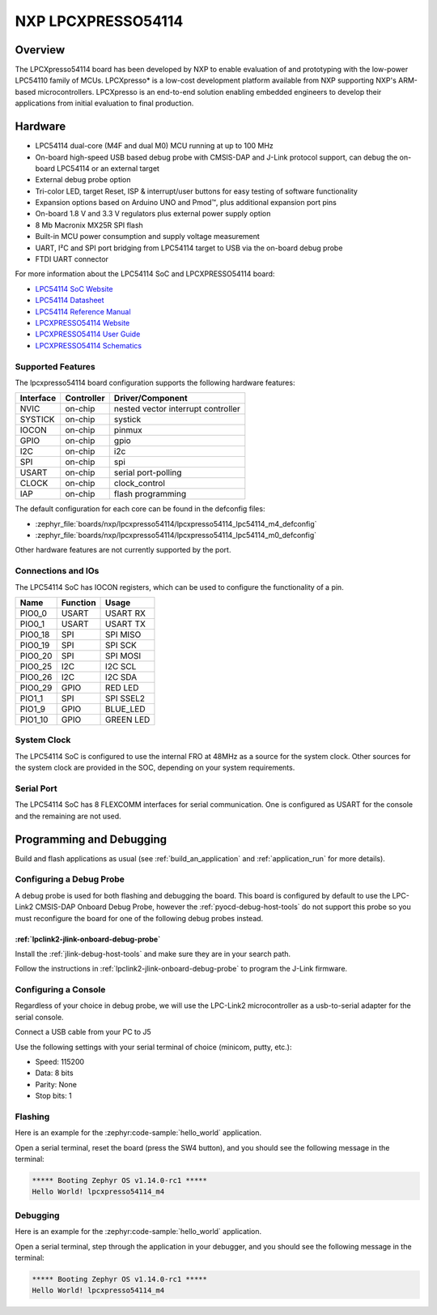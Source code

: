 .. _lpcxpresso54114:

NXP LPCXPRESSO54114
###################

Overview
********

The LPCXpresso54114 board has been developed by NXP to enable evaluation of and
prototyping with the low-power LPC54110 family of MCUs. LPCXpresso* is a
low-cost development platform available from NXP supporting NXP's ARM-based
microcontrollers. LPCXpresso is an end-to-end solution enabling embedded
engineers to develop their applications from initial evaluation to final
production.

.. image:: lpcxpresso54114_m4.jpg
   :align: center
   :alt: LPCXPRESSO54114

Hardware
********

- LPC54114 dual-core (M4F and dual M0) MCU running at up to 100 MHz
- On-board high-speed USB based debug probe with CMSIS-DAP and J-Link protocol
  support, can debug the on-board LPC54114 or an external target
- External debug probe option
- Tri-color LED, target Reset, ISP & interrupt/user buttons for easy testing of
  software functionality
- Expansion options based on Arduino UNO and Pmod™, plus additional expansion
  port pins
- On-board 1.8 V and 3.3 V regulators plus external power supply option
- 8 Mb Macronix MX25R SPI flash
- Built-in MCU power consumption and supply voltage measurement
- UART, I²C and SPI port bridging from LPC54114 target to USB via the on-board
  debug probe
- FTDI UART connector

For more information about the LPC54114 SoC and LPCXPRESSO54114 board:

- `LPC54114 SoC Website`_
- `LPC54114 Datasheet`_
- `LPC54114 Reference Manual`_
- `LPCXPRESSO54114 Website`_
- `LPCXPRESSO54114 User Guide`_
- `LPCXPRESSO54114 Schematics`_

Supported Features
==================

The lpcxpresso54114 board configuration supports the following hardware
features:

+-----------+------------+-------------------------------------+
| Interface | Controller | Driver/Component                    |
+===========+============+=====================================+
| NVIC      | on-chip    | nested vector interrupt controller  |
+-----------+------------+-------------------------------------+
| SYSTICK   | on-chip    | systick                             |
+-----------+------------+-------------------------------------+
| IOCON     | on-chip    | pinmux                              |
+-----------+------------+-------------------------------------+
| GPIO      | on-chip    | gpio                                |
+-----------+------------+-------------------------------------+
| I2C       | on-chip    | i2c                                 |
+-----------+------------+-------------------------------------+
| SPI       | on-chip    | spi                                 |
+-----------+------------+-------------------------------------+
| USART     | on-chip    | serial port-polling                 |
+-----------+------------+-------------------------------------+
| CLOCK     | on-chip    | clock_control                       |
+-----------+------------+-------------------------------------+
| IAP       | on-chip    | flash programming                   |
+-----------+------------+-------------------------------------+

The default configuration for each core can be found in the defconfig files:

- :zephyr_file:`boards/nxp/lpcxpresso54114/lpcxpresso54114_lpc54114_m4_defconfig`
- :zephyr_file:`boards/nxp/lpcxpresso54114/lpcxpresso54114_lpc54114_m0_defconfig`

Other hardware features are not currently supported by the port.

Connections and IOs
===================

The LPC54114 SoC has IOCON registers, which can be used to configure the
functionality of a pin.

+---------+-----------------+----------------------------+
| Name    | Function        | Usage                      |
+=========+=================+============================+
| PIO0_0  | USART           | USART RX                   |
+---------+-----------------+----------------------------+
| PIO0_1  | USART           | USART TX                   |
+---------+-----------------+----------------------------+
| PIO0_18 | SPI             | SPI MISO                   |
+---------+-----------------+----------------------------+
| PIO0_19 | SPI             | SPI SCK                    |
+---------+-----------------+----------------------------+
| PIO0_20 | SPI             | SPI MOSI                   |
+---------+-----------------+----------------------------+
| PIO0_25 | I2C             | I2C SCL                    |
+---------+-----------------+----------------------------+
| PIO0_26 | I2C             | I2C SDA                    |
+---------+-----------------+----------------------------+
| PIO0_29 | GPIO            | RED LED                    |
+---------+-----------------+----------------------------+
| PIO1_1  | SPI             | SPI SSEL2                  |
+---------+-----------------+----------------------------+
| PIO1_9  | GPIO            | BLUE_LED                   |
+---------+-----------------+----------------------------+
| PIO1_10 | GPIO            | GREEN LED                  |
+---------+-----------------+----------------------------+

System Clock
============

The LPC54114 SoC is configured to use the internal FRO at 48MHz as a source for
the system clock. Other sources for the system clock are provided in the SOC,
depending on your system requirements.

Serial Port
===========

The LPC54114 SoC has 8 FLEXCOMM interfaces for serial communication.  One is
configured as USART for the console and the remaining are not used.

Programming and Debugging
*************************

Build and flash applications as usual (see :ref:`build_an_application` and
:ref:`application_run` for more details).

Configuring a Debug Probe
=========================

A debug probe is used for both flashing and debugging the board. This board is
configured by default to use the LPC-Link2 CMSIS-DAP Onboard Debug Probe,
however the :ref:`pyocd-debug-host-tools` do not support this probe so you must
reconfigure the board for one of the following debug probes instead.

:ref:`lpclink2-jlink-onboard-debug-probe`
-----------------------------------------

Install the :ref:`jlink-debug-host-tools` and make sure they are in your search
path.

Follow the instructions in :ref:`lpclink2-jlink-onboard-debug-probe` to program
the J-Link firmware.

Configuring a Console
=====================

Regardless of your choice in debug probe, we will use the LPC-Link2
microcontroller as a usb-to-serial adapter for the serial console.

Connect a USB cable from your PC to J5

Use the following settings with your serial terminal of choice (minicom, putty,
etc.):

- Speed: 115200
- Data: 8 bits
- Parity: None
- Stop bits: 1

Flashing
========

Here is an example for the :zephyr:code-sample:`hello_world` application.

.. zephyr-app-commands::
   :zephyr-app: samples/hello_world
   :board: lpcxpresso54114/lpc54114/m4
   :goals: flash

Open a serial terminal, reset the board (press the SW4 button), and you should
see the following message in the terminal:

.. code-block:: console

   ***** Booting Zephyr OS v1.14.0-rc1 *****
   Hello World! lpcxpresso54114_m4

Debugging
=========

Here is an example for the :zephyr:code-sample:`hello_world` application.

.. zephyr-app-commands::
   :zephyr-app: samples/hello_world
   :board: lpcxpresso54114/lpc54114/m4
   :goals: debug

Open a serial terminal, step through the application in your debugger, and you
should see the following message in the terminal:

.. code-block:: console

   ***** Booting Zephyr OS v1.14.0-rc1 *****
   Hello World! lpcxpresso54114_m4

.. _LPC54114 SoC Website:
   https://www.nxp.com/products/processors-and-microcontrollers/arm-based-processors-and-mcus/lpc-cortex-m-mcus/lpc54000-series-cortex-m4-mcus/low-power-microcontrollers-mcus-based-on-arm-cortex-m4-cores-with-optional-cortex-m0-plus-co-processor:LPC541XX

.. _LPC54114 Datasheet:
   https://www.nxp.com/docs/en/data-sheet/LPC5411X.pdf

.. _LPC54114 Reference Manual:
   https://www.nxp.com/webapp/Download?colCode=UM10914

.. _LPCXPRESSO54114 Website:
   https://www.nxp.com/support/developer-resources/evaluation-and-development-boards/lpcxpresso-boards/lpcxpresso54114-board:OM13089

.. _LPCXPRESSO54114 User Guide:
   https://www.nxp.com/webapp/Download?colCode=UM10973

.. _LPCXPRESSO54114 Schematics:
   https://www.nxp.com/downloads/en/design-support/LPCX5411x_Schematic_Rev_A1.pdf

